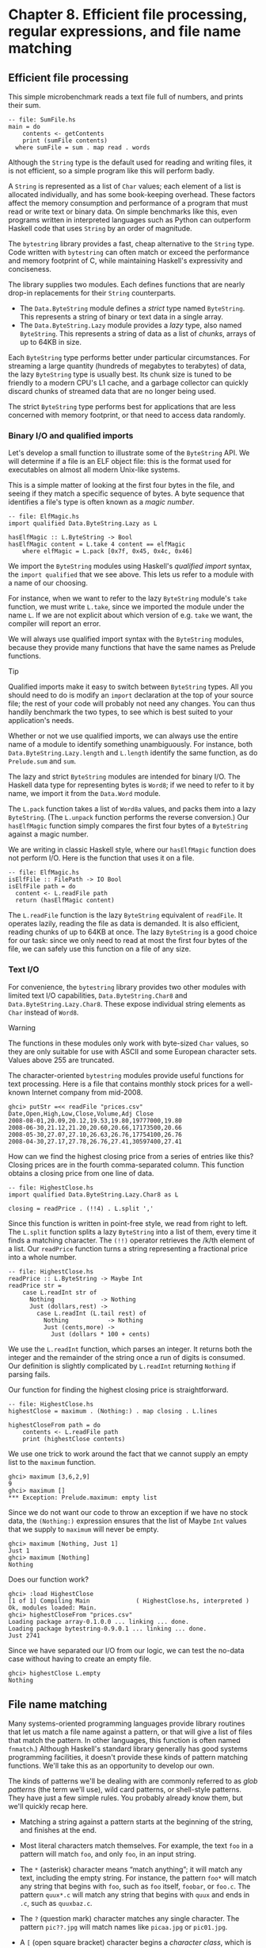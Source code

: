 * Chapter 8. Efficient file processing, regular expressions, and file name matching

** Efficient file processing

This simple microbenchmark reads a text file full of numbers,
and prints their sum.

#+BEGIN_EXAMPLE
-- file: SumFile.hs
main = do
    contents <- getContents
    print (sumFile contents)
  where sumFile = sum . map read . words
#+END_EXAMPLE

Although the ~String~ type is the default used for reading and
writing files, it is not efficient, so a simple program like this will
perform badly.

A ~String~ is represented as a list of ~Char~ values; each element
of a list is allocated individually, and has some book-keeping overhead.
These factors affect the memory consumption and performance of a program
that must read or write text or binary data. On simple benchmarks like
this, even programs written in interpreted languages such as Python can
outperform Haskell code that uses ~String~ by an order of magnitude.

The ~bytestring~ library provides a fast, cheap alternative to
the ~String~ type. Code written with ~bytestring~ can often match or
exceed the performance and memory footprint of C, while maintaining
Haskell's expressivity and conciseness.

The library supplies two modules. Each defines functions that
are nearly drop-in replacements for their ~String~ counterparts.

- The ~Data.ByteString~ module defines a /strict/ type named
  ~ByteString~. This represents a string of binary or text data in a
  single array.
- The ~Data.ByteString.Lazy~ module provides a /lazy/ type,
  also named ~ByteString~. This represents a string of data as a list of
  /chunks/, arrays of up to 64KB in size.

Each ~ByteString~ type performs better under particular
circumstances. For streaming a large quantity (hundreds of megabytes to
terabytes) of data, the lazy ~ByteString~ type is usually best. Its chunk
size is tuned to be friendly to a modern CPU's L1 cache, and a garbage
collector can quickly discard chunks of streamed data that are no longer
being used.

The strict ~ByteString~ type performs best for applications that
are less concerned with memory footprint, or that need to access data
randomly.

*** Binary I/O and qualified imports

Let's develop a small function to illustrate some of the
~ByteString~ API. We will determine if a file is an ELF object file:
this is the format used for executables on almost all modern Unix-like
systems.

This is a simple matter of looking at the first four bytes in
the file, and seeing if they match a specific sequence of bytes. A byte
sequence that identifies a file's type is often known as a /magic
number/.

#+BEGIN_EXAMPLE
-- file: ElfMagic.hs
import qualified Data.ByteString.Lazy as L

hasElfMagic :: L.ByteString -> Bool
hasElfMagic content = L.take 4 content == elfMagic
    where elfMagic = L.pack [0x7f, 0x45, 0x4c, 0x46]
#+END_EXAMPLE

We import the ~ByteString~ modules using Haskell's /qualified
import/ syntax, the ~import qualified~ that we see above. This lets us
refer to a module with a name of our choosing.

For instance, when we want to refer to the lazy ~ByteString~
module's ~take~ function, we must write ~L.take~, since we imported the
module under the name ~L~. If we are not explicit about which version of
e.g. ~take~ we want, the compiler will report an error.

We will always use qualified import syntax with the
~ByteString~ modules, because they provide many functions that have the
same names as Prelude functions.

#+BEGIN_TIP
Tip

Qualified imports make it easy to switch between ~ByteString~
types. All you should need to do is modify an ~import~ declaration at
the top of your source file; the rest of your code will probably not
need any changes. You can thus handily benchmark the two types, to see
which is best suited to your application's needs.
#+END_TIP

Whether or not we use qualified imports, we can always use the
entire name of a module to identify something unambiguously. For
instance, both ~Data.ByteString.Lazy.length~ and ~L.length~ identify the
same function, as do ~Prelude.sum~ and ~sum~.

The lazy and strict ~ByteString~ modules are intended for
binary I/O. The Haskell data type for representing bytes is ~Word8~; if we
need to refer to it by name, we import it from the ~Data.Word~ module.

The ~L.pack~ function takes a list of ~Word8a~ values, and packs
them into a lazy ~ByteString~. (The ~L.unpack~ function performs the
reverse conversion.) Our ~hasElfMagic~ function simply compares the
first four bytes of a ~ByteString~ against a magic number.

We are writing in classic Haskell style, where our
~hasElfMagic~ function does not perform I/O. Here is the function that
uses it on a file.

#+BEGIN_EXAMPLE
-- file: ElfMagic.hs
isElfFile :: FilePath -> IO Bool
isElfFile path = do
  content <- L.readFile path
  return (hasElfMagic content)
#+END_EXAMPLE

The ~L.readFile~ function is the lazy ~ByteString~ equivalent of
~readFile~. It operates lazily, reading the file as data is demanded. It
is also efficient, reading chunks of up to 64KB at once. The lazy
~ByteString~ is a good choice for our task: since we only need to read at
most the first four bytes of the file, we can safely use this function
on a file of any size.

*** Text I/O

For convenience, the ~bytestring~ library provides two other
modules with limited text I/O capabilities, ~Data.ByteString.Char8~ and
~Data.ByteString.Lazy.Char8~. These expose individual string elements as
~Char~ instead of ~Word8~.

#+BEGIN_WARNING
Warning

The functions in these modules only work with byte-sized ~Char~
values, so they are only suitable for use with ASCII and some European
character sets. Values above 255 are truncated.
#+END_WARNING

The character-oriented ~bytestring~ modules provide useful
functions for text processing. Here is a file that contains monthly
stock prices for a well-known Internet company from mid-2008.

#+BEGIN_SRC screen
ghci> putStr =<< readFile "prices.csv"
Date,Open,High,Low,Close,Volume,Adj Close
2008-08-01,20.09,20.12,19.53,19.80,19777000,19.80
2008-06-30,21.12,21.20,20.60,20.66,17173500,20.66
2008-05-30,27.07,27.10,26.63,26.76,17754100,26.76
2008-04-30,27.17,27.78,26.76,27.41,30597400,27.41
#+END_SRC

How can we find the highest closing price from a series of
entries like this? Closing prices are in the fourth comma-separated
column. This function obtains a closing price from one line of data.

#+BEGIN_EXAMPLE
-- file: HighestClose.hs
import qualified Data.ByteString.Lazy.Char8 as L

closing = readPrice . (!!4) . L.split ','
#+END_EXAMPLE

Since this function is written in point-free style, we read
from right to left. The ~L.split~ function splits a lazy ~ByteString~ into
a list of them, every time it finds a matching character. The ~(!!)~
operator retrieves the /k/th element of a list. Our ~readPrice~ function
turns a string representing a fractional price into a whole number.

#+BEGIN_EXAMPLE
-- file: HighestClose.hs
readPrice :: L.ByteString -> Maybe Int
readPrice str =
    case L.readInt str of
      Nothing             -> Nothing
      Just (dollars,rest) ->
        case L.readInt (L.tail rest) of
          Nothing           -> Nothing
          Just (cents,more) ->
            Just (dollars * 100 + cents)
#+END_EXAMPLE

We use the ~L.readInt~ function, which parses an integer. It
returns both the integer and the remainder of the string once a run of
digits is consumed. Our definition is slightly complicated by
~L.readInt~ returning ~Nothing~ if parsing fails.

Our function for finding the highest closing price is
straightforward.

#+BEGIN_EXAMPLE
-- file: HighestClose.hs
highestClose = maximum . (Nothing:) . map closing . L.lines

highestCloseFrom path = do
    contents <- L.readFile path
    print (highestClose contents)
#+END_EXAMPLE

We use one trick to work around the fact that we cannot supply
an empty list to the ~maximum~ function.

#+BEGIN_SRC screen
ghci> maximum [3,6,2,9]
9
ghci> maximum []
*** Exception: Prelude.maximum: empty list
#+END_SRC

Since we do not want our code to throw an exception if we have
no stock data, the ~(Nothing:)~ expression ensures that the list of
Maybe ~Int~ values that we supply to ~maximum~ will never be empty.

#+BEGIN_SRC screen
ghci> maximum [Nothing, Just 1]
Just 1
ghci> maximum [Nothing]
Nothing
#+END_SRC

Does our function work?

#+BEGIN_SRC screen
ghci> :load HighestClose
[1 of 1] Compiling Main             ( HighestClose.hs, interpreted )
Ok, modules loaded: Main.
ghci> highestCloseFrom "prices.csv"
Loading package array-0.1.0.0 ... linking ... done.
Loading package bytestring-0.9.0.1 ... linking ... done.
Just 2741
#+END_SRC

Since we have separated our I/O from our logic, we can test the
no-data case without having to create an empty file.

#+BEGIN_SRC screen
ghci> highestClose L.empty
Nothing
#+END_SRC

** File name matching

Many systems-oriented programming languages provide library
routines that let us match a file name against a pattern, or that will
give a list of files that match the pattern. In other languages, this
function is often named ~fnmatch~.) Although Haskell's standard library
generally has good systems programming facilities, it doesn't provide
these kinds of pattern matching functions. We'll take this as an
opportunity to develop our own.

The kinds of patterns we'll be dealing with are commonly
referred to as /glob patterns/ (the term we'll use), wild card patterns,
or shell-style patterns. They have just a few simple rules. You probably
already know them, but we'll quickly recap here.

- Matching a string against a pattern starts at the beginning of
  the string, and finishes at the end.
- Most literal characters match themselves. For example, the
  text ~foo~ in a pattern will match ~foo~, and only ~foo~, in an input
  string.
- The ~*~ (asterisk) character means “match anything”; it will
  match any text, including the empty string. For instance, the pattern
  ~foo*~ will match any string that begins with ~foo~, such as ~foo~
  itself, ~foobar~, or ~foo.c~. The pattern ~quux*.c~ will match any
  string that begins with ~quux~ and ends in ~.c~, such as ~quuxbaz.c~.
- The ~?~ (question mark) character matches any single
  character. The pattern ~pic??.jpg~ will match names like ~picaa.jpg~
  or ~pic01.jpg~.
- A ~[~ (open square bracket) character begins a /character
  class/, which is ended by a ~]~. Its meaning is “match any character
  in this class”. A character class can be /negated/ by following the
  opening ~[~ with a ~!~, so that it means “match any character /not/ in
  this class”.

  As a shorthand, a character followed by a ~-~ (dash), followed
  by another character, denotes a /range/: “match any character within
  this set”.

  Character classes have an added subtlety; they can't be empty.
  The first character after the opening ~[~ or ~[!~ is part of the
  class, so we can write a class containing the ~]~ character as
  ~[]aeiou]~. The pattern ~pic[0-9].[pP][nN][gG]~ will match a name
  consisting of the string ~pic~, followed by a single digit, followed
  by any capitalization of the strig ~.png~.

While Haskell doesn't provide a way to match glob patterns among
its standard libraries, it provides a good regular expression matching
library. Glob patterns are nothing more than cut-down regular
expressions with slightly different syntax. It's easy to convert glob
patterns into regular expressions, but to do so, we must first
understand how to use regular expressions in Haskell.

** Regular expressions in Haskell

In this section, we will be assume that you are already familiar
with regular expressions by way of some other language, such as Python,
Perl, or Java[fn:1].

For brevity, we will abbreviate “regular expression” as
/regexp/ from here on.

Rather than introduce regexps as something new, we will focus
on what's different about regexp handling in Haskell, compared to other
languages. Haskell's regular expression matching libraries are a lot
more expressive than those of other languages, so there's plenty to talk
about.

To begin our exploration of the regexp libraries, the only
module we'll need to work with is ~Text.Regex.Posix~. As usual, the most
convenient way to explore this module is by interacting with it via
~ghci~.

#+BEGIN_SRC screen
ghci> :module +Text.Regex.Posix
#+END_SRC

The only function that we're likely to need for normal use is
the regexp matching function, an infix operator named ~(=~)~ (borrowed
from Perl). The first hurdle to overcome is that Haskell's regexp
libraries make heavy use of polymorphism. As a result, the type
signature of the ~(=~)~ operator is difficult to understand, so we will
not explain it here.

The ~=~~ operator uses typeclasses for both of its arguments,
and also for its return type. The first argument (on the left of the
~=~~) is the text to match; the second (on the right) is the regular
expression to match against. We can pass either a ~String~ or a ~ByteString~
as either argument.

*** The many types of result

The ~=~~ operator is polymorphic in its return type, so the
Haskell compiler needs some way to know what type of result we would
like. In real code, it may be able to infer the right type, due to the
way we subsequently use the result. But such cues are often lacking when
we're exploring with ~ghci~. If we omit a specific type for the result,
we'll get an error from the interpreter, as it does not have enough
information to successfuly infer the result type.

When ~ghci~ can't infer the ~target~ type, we tell it what we'd
like the type to be. If we want a result of type ~Bool~, we'll get a
pass/fail answer.

#+BEGIN_SRC screen
ghci> "my left foot" =~ "foo" :: Bool
Loading package array-0.1.0.0 ... linking ... done.
Loading package containers-0.1.0.1 ... linking ... done.
Loading package bytestring-0.9.0.1 ... linking ... done.
Loading package mtl-1.1.0.0 ... linking ... done.
Loading package regex-base-0.93.1 ... linking ... done.
Loading package regex-posix-0.93.1 ... linking ... done.
True
ghci> "your right hand" =~ "bar" :: Bool
False
ghci> "your right hand" =~ "(hand|foot)" :: Bool
True
#+END_SRC

In the bowels of the regexp libraries, there's a typeclass named
~RegexContext~ that describes how a ~target~ type should behave; the
base library defines many instances of this typeclass for us. The ~Bool~
type is an instance of this typeclass, so we get back a usable result.
Another such instance is ~Int~, which gives us a count of the number of
times the regexp matches.

#+BEGIN_SRC screen
ghci> "a star called henry" =~ "planet" :: Int
0
ghci> "honorificabilitudinitatibus" =~ "[aeiou]" :: Int
13
#+END_SRC

If we ask for a ~String~ result, we'll get the first substring
that matches, or an empty string if nothing matches.

#+BEGIN_SRC screen
ghci> "I, B. Ionsonii, uurit a lift'd batch" =~ "(uu|ii)" :: String
"ii"
ghci> "hi ludi, F. Baconis nati, tuiti orbi" =~ "Shakespeare" :: String
""
#+END_SRC

Another valid type of result is ~[String]~, which returns a list
of /all/ matching strings.

#+BEGIN_SRC screen
ghci> "I, B. Ionsonii, uurit a lift'd batch" =~ "(uu|ii)" :: [String]

<interactive>:1:0:
    No instance for (RegexContext Regex [Char] [String])
      arising from a use of `=~' at <interactive>:1:0-50
    Possible fix:
      add an instance declaration for
      (RegexContext Regex [Char] [String])
    In the expression:
            "I, B. Ionsonii, uurit a lift'd batch" =~ "(uu|ii)" :: [String]
    In the definition of `it':
        it = "I, B. Ionsonii, uurit a lift'd batch" =~ "(uu|ii)" ::
             [String]
ghci> "hi ludi, F. Baconis nati, tuiti orbi" =~ "Shakespeare" :: [String]

<interactive>:1:0:
    No instance for (RegexContext Regex [Char] [String])
      arising from a use of `=~' at <interactive>:1:0-54
    Possible fix:
      add an instance declaration for
      (RegexContext Regex [Char] [String])
    In the expression:
            "hi ludi, F. Baconis nati, tuiti orbi" =~ "Shakespeare" :: [String]
    In the definition of `it':
        it = "hi ludi, F. Baconis nati, tuiti orbi" =~ "Shakespeare" ::
             [String]
#+END_SRC

#+BEGIN_NOTE
Watch out for ~String~ results

If you want a result that's a plain ~String~, beware. Since ~(=~)~
returns an empty string to signify “no match”, this poses an obvious
difficulty if the empty string could also be a valid match for the
regexp. If such a case arises, you should use a different return type
instead, such as ~[String]~.
#+END_NOTE

That's about it for “simple” result types, but we're not by any
means finished. Before we continue, let's use a single pattern for our
remaining examples. We can define this pattern as a variable in ~ghci~,
to save a little typing.

#+BEGIN_SRC screen
ghci> let pat = "(foo[a-z]*bar|quux)"
#+END_SRC

We can obtain quite a lot of information about the context in
which a match occurs. If we ask for a ~(String, String, String)~ tuple,
we'll get back the text /before/ the first match, the text /of/ that
match, and the text that /follows/ it.

#+BEGIN_SRC screen
ghci> "before foodiebar after" =~ pat :: (String,String,String)
("before ","foodiebar"," after")
#+END_SRC

If the match fails, the entire text is returned as the “before”
element of the tuple, with the other two elements left empty.

#+BEGIN_SRC screen
ghci> "no match here" =~ pat :: (String,String,String)
("no match here","","")
#+END_SRC

Asking for a four-element tuple gives us a fourth element that's
a list of all groups in the pattern that matched.

#+BEGIN_SRC screen
ghci> "before foodiebar after" =~ pat :: (String,String,String,[String])
("before ","foodiebar"," after",["foodiebar"])
#+END_SRC

We can get numeric information about matches, too. A pair of
Ints gives us the starting offset of the first match, and its length. If
we ask for a list of these pairs, we'll get this information for all
matches.

#+BEGIN_SRC screen
ghci> "before foodiebar after" =~ pat :: (Int,Int)
(7,9)
ghci> "i foobarbar a quux" =~ pat :: [(Int,Int)]

<interactive>:1:0:
    No instance for (RegexContext Regex [Char] [(Int, Int)])
      arising from a use of `=~' at <interactive>:1:0-26
    Possible fix:
      add an instance declaration for
      (RegexContext Regex [Char] [(Int, Int)])
    In the expression: "i foobarbar a quux" =~ pat :: [(Int, Int)]
    In the definition of `it':
        it = "i foobarbar a quux" =~ pat :: [(Int, Int)]
#+END_SRC

A failed match is represented by the value ~-1~ as the first
element of the tuple (the match offset) if we've asked for a single
tuple, or an empty list if we've asked for a list of tuples.

#+BEGIN_SRC screen
ghci> "eleemosynary" =~ pat :: (Int,Int)
(-1,0)
ghci> "mondegreen" =~ pat :: [(Int,Int)]

<interactive>:1:0:
    No instance for (RegexContext Regex [Char] [(Int, Int)])
      arising from a use of `=~' at <interactive>:1:0-18
    Possible fix:
      add an instance declaration for
      (RegexContext Regex [Char] [(Int, Int)])
    In the expression: "mondegreen" =~ pat :: [(Int, Int)]
    In the definition of `it': it = "mondegreen" =~ pat :: [(Int, Int)]
#+END_SRC

This is not a comprehensive list of built-in instances of the
~RegexContext~ typeclass. For a complete list, see the documentation for
the ~Text.Regex.Base.Context~ module.

This ability to make a function polymorphic in its result type
is an unusual feature for a statically typed language.

** More about regular expressions

*** Mixing and matching string types

As we noted earlier, the ~=~~ operator uses typeclasses for its
argument types and its return type. We can use either ~String~ or strict
~ByteString~ values for both the regular expression and the text to match
against.

#+BEGIN_SRC screen
ghci> :module +Data.ByteString.Char8
ghci> :type pack "foo"
pack "foo" :: ByteString
#+END_SRC

We can then try using different combinations of ~String~ and
~ByteString~.

#+BEGIN_SRC screen
ghci> pack "foo" =~ "bar" :: Bool
False
ghci> "foo" =~ pack "bar" :: Int
0
ghci> pack "foo" =~ pack "o" :: [(Int, Int)]

<interactive>:1:0:
    No instance for (RegexContext Regex ByteString [(Int, Int)])
      arising from a use of `=~' at <interactive>:1:0-21
    Possible fix:
      add an instance declaration for
      (RegexContext Regex ByteString [(Int, Int)])
    In the expression: pack "foo" =~ pack "o" :: [(Int, Int)]
    In the definition of `it':
        it = pack "foo" =~ pack "o" :: [(Int, Int)]
#+END_SRC

However, we need to be aware that if we want a string value in
the result of a match, the text we're matching against must be the same
type of string. Let's see what this means in practice.

#+BEGIN_SRC screen
ghci> pack "good food" =~ ".ood" :: [ByteString]

<interactive>:1:0:
    No instance for (RegexContext Regex ByteString [ByteString])
      arising from a use of `=~' at <interactive>:1:0-25
    Possible fix:
      add an instance declaration for
      (RegexContext Regex ByteString [ByteString])
    In the expression: pack "good food" =~ ".ood" :: [ByteString]
    In the definition of `it':
        it = pack "good food" =~ ".ood" :: [ByteString]
#+END_SRC

In the above example, we've used the ~pack~ to turn a ~String~
into a ~ByteString~. The type checker accepts this because ~ByteString~
appears in the result type. But if we try getting a ~String~ out, that
/won't/ work.

#+BEGIN_SRC screen
ghci> "good food" =~ ".ood" :: [ByteString]

<interactive>:1:0:
    No instance for (RegexContext Regex [Char] [ByteString])
      arising from a use of `=~' at <interactive>:1:0-20
    Possible fix:
      add an instance declaration for
      (RegexContext Regex [Char] [ByteString])
    In the expression: "good food" =~ ".ood" :: [ByteString]
    In the definition of `it':
        it = "good food" =~ ".ood" :: [ByteString]
#+END_SRC

We can easily fix this problem by making the string types of the
left hand side and the result match once again.

#+BEGIN_SRC screen
ghci> "good food" =~ ".ood" :: [String]

<interactive>:1:0:
    No instance for (RegexContext Regex [Char] [String])
      arising from a use of `=~' at <interactive>:1:0-20
    Possible fix:
      add an instance declaration for
      (RegexContext Regex [Char] [String])
    In the expression: "good food" =~ ".ood" :: [String]
    In the definition of `it': it = "good food" =~ ".ood" :: [String]
#+END_SRC

This restriction does /not/ apply to the type of the regexp
we're matching against. It can be either a ~String~ or ~ByteString~,
unconstrained by the other types in use.

*** Other things you should know

When you look through Haskell library documentation, you'll see
several regexp-related modules. The modules under ~Text.Regex.Base~
define the common API adhered to by all of the other regexp modules.
It's possible to have multiple implementations of the regexp API
installed at one time. At the time of writing, GHC is bundled with one
implementation, ~Text.Regex.Posix~. As its name suggests, this package
provides POSIX regexp semantics.

#+BEGIN_NOTE
Perl and POSIX regular expressions

If you're coming to Haskell from a language like Perl, Python,
or Java, and you've used regular expressions in one of those languages,
you should be aware that the POSIX regexps handled by the
~Text.Regex.Posix~ module are different in some significant ways from
Perl-style regexps. Here are a few of the more notable differences.

Perl regexp engines perform left-biased matching when matching
alternatives, whereas POSIX engines choose the greediest match. What
this means is that given a regexp of ~(foo|fo*)~ and a text string of
~foooooo~, a Perl-style engine will give a match of ~foo~ (the leftmost
match), while a POSIX engine will match the entire string (the greediest
match).

POSIX regexps have less uniform syntax than Perl-style regexps.
They also lack a number of capabilities provided by Perl-style regexps,
such as zero-width assertions and control over greedy matching.
#+END_NOTE

Other Haskell regexp packages are available for download from
Hackage. Some provide better performance than the current POSIX engine
(e.g. ~regex-tdfa~); others provide the Perl-style matching that most
programmers are now familiar with (e.g. ~regex-pcre~). All follow the
standard API that we have covered in this section.

** Translating a glob pattern into a regular expression

Now that we've seen the myriad of ways to match text against
regular expressions, let's turn our attention back to glob patterns. We
want to write a function that will take a glob pattern and return its
representation as a regular expression. Both glob patterns and regexps
are text strings, so the type that our function ought to have seems
clear.

#+BEGIN_EXAMPLE
-- file: GlobRegex.hs
module GlobRegex
    (
      globToRegex
    , matchesGlob
    ) where

import Text.Regex.Posix ((=~))

globToRegex :: String -> String
#+END_EXAMPLE

The regular expression that we generate must be /anchored/, so
that it starts matching from the beginning of a string and finishes at
the end.

#+BEGIN_EXAMPLE
-- file: GlobRegex.hs
globToRegex cs = '^' : globToRegex' cs ++ "$"
#+END_EXAMPLE

Recall that the ~String~ is just a synonym for ~[Char]~, a list of
~Chars~. The ~:~ operator puts a value (the ~^~ character in this case)
onto the front of a list, where the list is the value returned by the
yet-to-be-seen ~globToRegex'~ function.

#+BEGIN_NOTE
Using a value before defining it

Haskell does not require that a value or function be declared or
defined in a source file before it's used. It's perfectly normal for a
definition to come /after/ the first place it's used. The Haskell
compiler doesn't care about ordering at this level. This grants us the
flexibility to structure our code in the manner that makes most logical
sense to us, rather than follow an order that makes the compiler
writer's life easiest.

Haskell module writers often use this flexibility to put “more
important” code earlier in a source file, relegating “plumbing” to
later. This is exactly how we are presenting the ~globToRegex~ function
and its helpers here.
#+END_NOTE

With the regular expression rooted, the ~globToRegex'~ function
will do the bulk of the translation work. We'll use the convenience of
Haskell's pattern matching to enumerate each of the cases we'll need to
cover.

#+BEGIN_EXAMPLE
-- file: GlobRegex.hs
globToRegex' :: String -> String
globToRegex' "" = ""

globToRegex' ('*':cs) = ".*" ++ globToRegex' cs

globToRegex' ('?':cs) = '.' : globToRegex' cs

globToRegex' ('[':'!':c:cs) = "[^" ++ c : charClass cs
globToRegex' ('[':c:cs)     = '['  :  c : charClass cs
globToRegex' ('[':_)        = error "unterminated character class"

globToRegex' (c:cs) = escape c ++ globToRegex' cs
#+END_EXAMPLE

Our first clause stipulates that if we hit the end of our glob
pattern (by which time we'll be looking at the empty string), we return
~$~, the regular expression symbol for “match end-of-line”. Following
this is a series of clauses that switch our pattern from glob syntax to
regexp syntax. The last clause passes every other character through,
possibly escaping it first.

The ~escape~ function ensures that the regexp engine will not
interpret certain characters as pieces of regular expression syntax.

#+BEGIN_EXAMPLE
-- file: GlobRegex.hs
escape :: Char -> String
escape c | c `elem` regexChars = '\\' : [c]
         | otherwise = [c]
    where regexChars = "\\+()^$.{}]|"
#+END_EXAMPLE

The ~charClass~ helper function only checks that a character
class is correctly terminated. It passes its input through unmodified
until it hits a ~]~, when it hands control back to ~globToRegex'~.

#+BEGIN_EXAMPLE
-- file: GlobRegex.hs
charClass :: String -> String
charClass (']':cs) = ']' : globToRegex' cs
charClass (c:cs)   = c : charClass cs
charClass []       = error "unterminated character class"
#+END_EXAMPLE

Now that we've finished defining ~globToRegex~ and its helpers,
let's load it into ~ghci~ and try it out.

#+BEGIN_SRC screen
ghci> :load GlobRegex.hs
[1 of 1] Compiling GlobRegex        ( GlobRegex.hs, interpreted )
Ok, modules loaded: GlobRegex.
ghci> :module +Text.Regex.Posix
ghci> globToRegex "f??.c"
Loading package array-0.1.0.0 ... linking ... done.
Loading package containers-0.1.0.1 ... linking ... done.
Loading package bytestring-0.9.0.1 ... linking ... done.
Loading package mtl-1.1.0.0 ... linking ... done.
Loading package regex-base-0.93.1 ... linking ... done.
Loading package regex-posix-0.93.1 ... linking ... done.
"^f..\\.c$"
#+END_SRC

Sure enough, that looks like a reasonable regexp. Can we use it
to match against a string?

#+BEGIN_SRC screen
ghci> "foo.c" =~ globToRegex "f??.c" :: Bool
True
ghci> "test.c" =~ globToRegex "t[ea]s*" :: Bool
True
ghci> "taste.txt" =~ globToRegex "t[ea]s*" :: Bool
True
#+END_SRC

It works! Now let's play around a little with ~ghci~. We can
create a temporary definition for ~fnmatch~ and try it out.

#+BEGIN_SRC screen
ghci> let fnmatch pat name  =  name =~ globToRegex pat :: Bool
ghci> :type fnmatch
fnmatch :: (RegexLike Regex source1) => String -> source1 -> Bool
ghci> fnmatch "d*" "myname"
False
#+END_SRC

The name ~fnmatch~ doesn't really have the “Haskell nature”,
though. By far the most common Haskell style is for functions to have
descriptive, “camel cased” names. Camel casing concatenates words,
capitalising all but possibly the first word. For instance, the words
“file name matches” would become the name ~fileNameMatches~. The name
“camel case” comes from the “humps” introduced by the capital letters.
In our library, we'll give this function the name ~matchesGlob~.

#+BEGIN_EXAMPLE
-- file: GlobRegex.hs
matchesGlob :: FilePath -> String -> Bool
name `matchesGlob` pat = name =~ globToRegex pat
#+END_EXAMPLE

You may have noticed that most of the names that we have used
for variables so far have been short. As a rule of thumb, descriptive
variable names are more useful in longer function definitions, as they
aid readability. For a two-line function, a long variable name has less
value.

*** Exercises

1. Use ~ghci~ to explore what happens if you pass a malformed pattern,
   such as ~[~, to ~globToRegex~. Write a small function that calls
   ~globToRegex~, and pass it a malformed pattern. What happens?
2. While filesystems on Unix are usually sensitive to case (e.g. “G” vs.
   “g”) in file names, Windows filesystems are not. Add a parameter to the
   ~globToRegex~ and ~matchesGlob~ functions that allows control over case
   sensitive matching.

** An important aside: writing lazy functions

In an imperative language, the ~globToRegex'~ function is one
that we'd usually express as a loop. For example, Python's standard
fnmatch module includes a function named ~translate~ that does exactly
the same job as our ~globToRegex~ function. It's written as a loop.

If you've been exposed to functional programming through a
language such as Scheme or ML, you've probably had drilled into your
head the notion that “the way to emulate a loop is via tail recursion”.

Looking at the ~globToRegex'~ function, we can see that it is
/not/ tail recursive. To see why, examine its final clause again
(several of its other clauses are structured similarly).

#+BEGIN_EXAMPLE
-- file: GlobRegex.hs
globToRegex' (c:cs) = escape c ++ globToRegex' cs
#+END_EXAMPLE

It applies itself recursively, and the result of the recursive
application is used as a parameter to the ~(++)~ function. Since the
recursive application /isn't/ the last thing the function does,
~globToRegex'~ is not tail recursive.

Why is our definition of this function not tail recursive? The
answer lies with Haskell's non-strict evaluation strategy. Before we
start talking about that, let's quickly talk about why, in a traditional
language, we'd try to avoid this kind of recursive definition. Here is a
simpler definition, of the ~(++)~ operator. It is recursivem, but not
tail recursive.

#+BEGIN_EXAMPLE
-- file: append.hs
(++) :: [a] -> [a] -> [a]

(x:xs) ++ ys = x : (xs ++ ys)
[]     ++ ys = ys
#+END_EXAMPLE

In a strict language, if we evaluate ~"foo" ++ "bar"~, the
entire list is constructed, then returned. Non-strict evaluation defers
much of the work until it is needed.

If we demand an element of the expression ~"foo" ++ "bar"~, the
first pattern of the function's definition matches, and we return the
expression ~x : (xs ++ ys)~. Because the ~(:)~ constructor is
non-strict, the evaluation of ~xs ++ ys~ can be deferred: we generate
more elements of the result at whatever rate they are demanded. When we
generate more of the result, we will no longer be using ~x~, so the
garbage collector can reclaim it. Since we generate elements of the
result on demand, and do not hold onto parts that we are done with, the
compiler can evaluate our code in constant space.

** Making use of our pattern matcher

It's all very well to have a function that can match glob
patterns, but we'd like to be able to put this to practical use. On
Unix-like systems, the ~glob~ function returns the names of all files
and directories that match a given glob pattern. Let's build a similar
function in Haskell. Following the Haskell norm of descriptive naming,
we'll call our function ~namesMatching~.

#+BEGIN_EXAMPLE
-- file: Glob.hs
module Glob (namesMatching) where
#+END_EXAMPLE

We specify that ~namesMatching~ is the only name that users of
our ~Glob~ module will be able to see.

This function will obviously have to manipulate filesystem paths
a lot, splicing and joining them as it goes. We'll need to use a few
previously unfamiliar modules along the way.

The ~System.Directory~ module provides standard functions for
working with directories and their contents.

#+BEGIN_EXAMPLE
-- file: Glob.hs
import System.Directory (doesDirectoryExist, doesFileExist,
                         getCurrentDirectory, getDirectoryContents)
#+END_EXAMPLE

The ~System.FilePath~ module abstracts the details of an
operating system's path name conventions. The ~(</>)~ function joins two
path components.

#+BEGIN_SRC screen
ghci> :m +System.FilePath
ghci> "foo" </> "bar"
Loading package filepath-1.1.0.0 ... linking ... done.
"foo/bar"
#+END_SRC

The name of the ~dropTrailingPathSeparator~ function is
perfectly descriptive.

#+BEGIN_SRC screen
ghci> dropTrailingPathSeparator "foo/"
"foo"
#+END_SRC

The ~splitFileName~ function splits a path at the last slash.

#+BEGIN_SRC screen
ghci> splitFileName "foo/bar/Quux.hs"
("foo/bar/","Quux.hs")
ghci> splitFileName "zippity"
("","zippity")
#+END_SRC

Using ~System.FilePath~ together with the ~System.Directory~
module, we can write a portable ~namesMatching~ function that will run
on both Unix-like and Windows systems.

#+BEGIN_EXAMPLE
-- file: Glob.hs
import System.FilePath (dropTrailingPathSeparator, splitFileName, (</>))
#+END_EXAMPLE

In this module, we'll be emulating a “for” loop; getting our
first taste of exception handling in Haskell; and of course using the
~matchesGlob~ function we just wrote.

#+BEGIN_EXAMPLE
-- file: Glob.hs
import Control.Exception (handle)
import Control.Monad (forM)
import GlobRegex (matchesGlob)
#+END_EXAMPLE

Since directories and files live in the “real world” of
activities that have effects, our globbing function will have to have
~IO~ in its result type.

If the string we're passed contains no pattern characters, we
simply check that the given name exists in the filesystem. (Notice that
we use Haskell's function guard syntax here to write a nice tidy
definition. An “if” would do, but isn't as aesthetically pleasing.)

#+BEGIN_EXAMPLE
-- file: Glob.hs
isPattern :: String -> Bool
isPattern = any (`elem` "[*?")

namesMatching pat
  | not (isPattern pat) = do
    exists <- doesNameExist pat
    return (if exists then [pat] else [])
#+END_EXAMPLE

The name ~doesNameExist~ refers to a function that we will
define shortly.

What if the string /is/ a glob pattern? Our function definition
continues.

#+BEGIN_EXAMPLE
-- file: Glob.hs
  | otherwise = do
    case splitFileName pat of
      ("", baseName) -> do
          curDir <- getCurrentDirectory
          listMatches curDir baseName
      (dirName, baseName) -> do
          dirs <- if isPattern dirName
                  then namesMatching (dropTrailingPathSeparator dirName)
                  else return [dirName]
          let listDir = if isPattern baseName
                        then listMatches
                        else listPlain
          pathNames <- forM dirs $ \dir -> do
                           baseNames <- listDir dir baseName
                           return (map (dir </>) baseNames)
          return (concat pathNames)
#+END_EXAMPLE

We use ~splitFileName~ to split the string into a pair of
“everything but the final name” and “the final name”. If the first
element is empty, we're looking for a pattern in the current directory.
Otherwise, we must check the directory name and see if it contains
patterns. If it does not, we create a singleton list of the directory
name. If it contains a pattern, we list all of the matching directories.

#+BEGIN_NOTE
Things to watch out for

The ~System.FilePath~ module can be a little tricky. Above is a
case in point; the ~splitFileName~ function leaves a trailing slash on
the end of the directory name that it returns.

#+BEGIN_SRC screen
ghci> :module +System.FilePath
ghci> splitFileName "foo/bar"
Loading package filepath-1.1.0.0 ... linking ... done.
("foo/","bar")
#+END_SRC

If we didn't remember (or know enough) to remove that slash,
we'd recurse endlessly in ~namesMatching~, because of the following
behaviour of ~splitFileName~.

#+BEGIN_SRC screen
ghci> splitFileName "foo/"
("foo/","")
#+END_SRC

You can guess what happened to us that led us to add this note!
#+END_NOTE

Finally, we collect all matches in every directory, giving us a
list of lists, and concatenate them into a single list of names.

The unfamiliar ~forM~ function above acts a little like a “for”
loop: it maps its second argument (an action) over its first (a list),
and returns the list of results.

We have a few loose ends to clean up. The first is the
definition of the ~doesNameExist~ function, used above. The
~System.Directory~ module doesn't let us check to see if a name exists
in the filesystem. It forces us to decide whether we want to check for a
file or a directory. This API is ungainly, so we roll the two checks
into a single function. In the name of performance, we make the check
for a file first, since files are far more common than directories.

#+BEGIN_EXAMPLE
-- file: Glob.hs
doesNameExist :: FilePath -> IO Bool

doesNameExist name = do
    fileExists <- doesFileExist name
    if fileExists
      then return True
      else doesDirectoryExist name
#+END_EXAMPLE

We have two other functions to define, each of which returns a
list of names in a directory. The ~listMatches~ function returns a list
of all files matching the given glob pattern in a directory.

#+BEGIN_EXAMPLE
-- file: Glob.hs
listMatches :: FilePath -> String -> IO [String]
listMatches dirName pat = do
    dirName' <- if null dirName
                then getCurrentDirectory
                else return dirName
    handle (const (return [])) $ do
        names <- getDirectoryContents dirName'
        let names' = if isHidden pat
                     then filter isHidden names
                     else filter (not . isHidden) names
        return (filter (`matchesGlob` pat) names')

isHidden ('.':_) = True
isHidden _       = False
#+END_EXAMPLE

The ~listPlain~ function returns either an empty or singleton
list, depending on whether the single name it's passed exists.

#+BEGIN_EXAMPLE
-- file: Glob.hs
listPlain :: FilePath -> String -> IO [String]
listPlain dirName baseName = do
    exists <- if null baseName
              then doesDirectoryExist dirName
              else doesNameExist (dirName </> baseName)
    return (if exists then [baseName] else [])
#+END_EXAMPLE

If we look closely at the definition of ~listMatches~ above,
we'll see a call to a function named ~handle~. Earlier on, we imported
this from the ~Control.Exception~ module; as that import implies, this
gives us our first taste of exception handling in Haskell. Let's drop
into ~ghci~ and see what we can find out.

#+BEGIN_SRC screen
ghci> :module +Control.Exception
ghci> :type handle
handle :: (Exception -> IO a) -> IO a -> IO a
#+END_SRC

This is telling us that ~handle~ takes two arguments. The first
is a function that is passed an exception value, and can have side
effects (see the IO type in its return value); this is the handler to
run if an exception is thrown. The second argument is the code that
might throw an exception.

As for the exception handler, the type of the ~handle~
constrains it to return the same type of value as the body of code that
threw the exception. So its choices are to either throw an exception or,
as in our case, return a list of ~Strings~.

The ~const~ function takes two arguments; it always returns its
first argument, no matter what its second argument is.

#+BEGIN_SRC screen
ghci> :type const
const :: a -> b -> a
ghci> :type return []
return [] :: (Monad m) => m [a]
ghci> :type handle (const (return []))
handle (const (return [])) :: IO [a] -> IO [a]
#+END_SRC

We use ~const~ to write an exception handler that ignores the
exception it is passed. Instead, it causes our code to return an empty
list if we catch an exception.

We won't have anything more to say about exception handling
here. There's plenty more to cover, though, so we'll be returning to the
subject of exceptions in chapter [[file:error-handling.html][Chapter 19,
/Error handling/]].

*** Exercises

1. Although we've gone to some lengths to write a portable ~namesMatching~
   function, the function uses our case sensitive ~globToRegex~ function.
   Find a way to modify ~namesMatching~ to be case sensitive on Unix, and
   case insensitive on Windows, without modifying its type signature.
   /Hint/: consider reading the documentation for ~System.FilePath~ to look
   for a variable that tells us whether we're running on a Unix-like system,
   or on Windows.
2. If you're on a Unix-like system, look through the documentation for the
   ~System.Posix.Files~ module, and see if you can find a replacement for the
   ~doesNameExist~ function.
3. The ~*~ wild card only matches names within a single directory. Many shells
   have an extended wild card syntax, ~**~, that matches names recursively in
   all directories. For example, ~**.c~ would mean “match a name ending in ~.c~
   in this directory or any subdirectory at any depth”. Implement matching on
   ~**~ wildcards.

** Handling errors through API design

It's not necessarily a disaster if our ~globToRegex~ is passed a
malformed pattern. Perhaps a user mistyped a pattern, in which case we'd
like to be able to report a meaningful error message.

Calling the ~error~ function when this kind of problem occurs
can be a drastic response (exploring its consequences was the focus of
exercise
[[file:efficient-file-processing-regular-expressions-and-file-name-matching.html#ch07.q.error][Q: 1]]).
The ~error~ throws an exception. Pure Haskell code cannot deal with
exceptions, so control is going to rocket out of our pure code into the
nearest caller that lives in ~IO~ and has an appropriate exception
handler installed. If no such handler is installed, the Haskell runtime
will default to terminating our program (or print a nasty error message,
in ~ghci~).

So calling ~error~ is a little like pulling the handle of a
fighter plane's ejection seat. We're bailing out of a catastrophic
situation that we can't deal with gracefully, and there's likely to be a
lot of flaming wreckage strewn about by the time we hit the ground.

We've established that ~error~ is for disasters, but we're still
using it in ~globToRegex~. In that case, malformed input should be
rejected, but not turned into a big deal. What would be a better way to
handle this?

Haskell's type system and libraries to the rescue! We can encode
the possibility of failure in the type signature of ~globToRegex~, using
the predefined Either type.

#+BEGIN_EXAMPLE
-- file: GlobRegexEither.hs
type GlobError = String

globToRegex :: String -> Either GlobError String
#+END_EXAMPLE

A value returned by ~globToRegex~ will now be either
~Left "an error message"~ or ~Right "a valid regexp"~. This return type
forces our callers to deal with the possibility of error. (You'll find
that this use of the ~Either~ type occurs frequently in Haskell code.)

*** Exercises

1. Write a version of =globToRegex= that uses the type signature above.                                                                                       |
2. Modify the type signature of =namesMatching= so that it encodes the
   possibility of a bad pattern, and make it use your rewritten =globToRegex=
   function.

#+BEGIN_TIP
Tip

You may find the amount of work involved to be surprisingly large. Don't worry;
we will introduce more concise and sophisticated ways of dealing with errors
in later chapters.
#+END_TIP

** Putting our code to work

The ~namesMatching~ function isn't very exciting by itself, but
it's a useful building block. Combine it with a few more functions, and
we can start to do interesting things.

Here's one such example. Let's define a ~renameWith~ function
that, instead of simply renaming a file, applies a function to the
file's name, and renames the file to whatever that function returns.

#+BEGIN_EXAMPLE
-- file: Useful.hs
import System.FilePath (replaceExtension)
import System.Directory (doesFileExist, renameDirectory, renameFile)
import Glob (namesMatching)

renameWith :: (FilePath -> FilePath)
           -> FilePath
           -> IO FilePath

renameWith f path = do
    let path' = f path
    rename path path'
    return path'
#+END_EXAMPLE

Once again, we work around the ungainly file/directory split in
~System.Directory~ with a helper function.

#+BEGIN_EXAMPLE
-- file: Useful.hs
rename :: FilePath -> FilePath -> IO ()

rename old new = do
    isFile <- doesFileExist old
    let f = if isFile then renameFile else renameDirectory
    f old new
#+END_EXAMPLE

The ~System.FilePath~ module provides many useful functions for
manipulating file names. These functions mesh nicely with our
~renameWith~ and ~namesMatching~ functions, so that we can quickly use
them to create functions with complex behaviour. As an example, this
terse function changes the file name suffixing convention for C++ source
files.

#+BEGIN_EXAMPLE
-- file: Useful.hs
cc2cpp =
  mapM (renameWith (flip replaceExtension ".cpp")) =<< namesMatching "*.cc"
#+END_EXAMPLE

The ~cc2cpp~ function uses a few functions we'll be seeing over
and over. The ~flip~ function takes another function as argument, and
swaps the order of its arguments (inspect the type of ~replaceExtension~
in ~ghci~ to see why). The ~=<<~ function feeds the result of the action
on its right side to the action on its left.

** Exercises

1. Glob patterns are simple enough to interpret that it's easy to write a
   matcher directly in Haskell, rather than going through the regexp machinery.
   Give it a try.

[fn:1] If you are not acquainted with regular expressions, we recommend Jeffrey
Friedl's book Mastering Regular Expressions.
